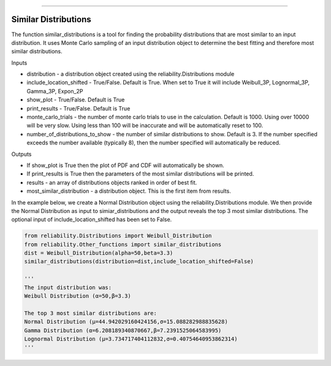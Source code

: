 .. image:: images/logo.png

-------------------------------------

Similar Distributions
'''''''''''''''''''''

The function similar_distributions is a tool for finding the probability distributions that are most similar to an input distribution.
It uses Monte Carlo sampling of an input distribution object to determine the best fitting and therefore most similar distributions.

Inputs

-   distribution - a distribution object created using the reliability.Distributions module
-   include_location_shifted - True/False. Default is True. When set to True it will include Weibull_3P, Lognormal_3P, Gamma_3P, Expon_2P
-   show_plot - True/False. Default is True
-   print_results - True/False. Default is True
-   monte_carlo_trials - the number of monte carlo trials to use in the calculation. Default is 1000. Using over 10000 will be very slow. Using less than 100 will be inaccurate and will be automatically reset to 100.
-   number_of_distributions_to_show - the number of similar distributions to show. Default is 3. If the number specified exceeds the number available (typically 8), then the number specified will automatically be reduced.

Outputs

-   If show_plot is True then the plot of PDF and CDF will automatically be shown.
-   If print_results is True then the parameters of the most similar distributions will be printed.
-   results - an array of distributions objects ranked in order of best fit.
-   most_similar_distribution - a distribution object. This is the first item from results.

In the example below, we create a Normal Distribution object using the reliability.Distributions module. We then provide the Normal Distribution as input to simiar_distributions and the output reveals the top 3 most similar distributions. The optional input of include_location_shifted has been set to False.

.. code:: python

    from reliability.Distributions import Weibull_Distribution
    from reliability.Other_functions import similar_distributions
    dist = Weibull_Distribution(alpha=50,beta=3.3)
    similar_distributions(distribution=dist,include_location_shifted=False)

    '''
    The input distribution was:
    Weibull Distribution (α=50,β=3.3)

    The top 3 most similar distributions are:
    Normal Distribution (μ=44.942029160424156,σ=15.088282988835628)
    Gamma Distribution (α=6.208189340870667,β=7.2391525064583995)
    Lognormal Distribution (μ=3.734717404112832,σ=0.40754640953862314)
    '''
    
.. image:: images/similar_distribution_2.png
